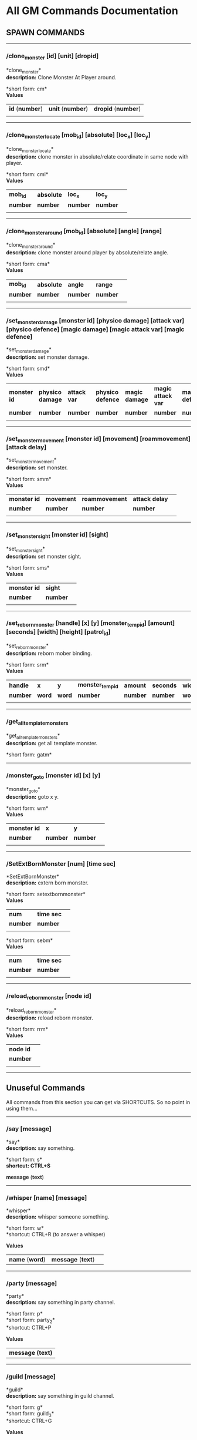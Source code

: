 * All GM Commands Documentation

** SPAWN COMMANDS

--------------

*** /clone_monster [id] [unit] [dropid]

*clone_monster*\\
*description:* Clone Monster At Player around.

*short form: cm*\\

*Values*
| *id* (*number*) | *unit* (*number*) | *dropid* (*number*) |
| | | |


--------------

*** /clone_monster_locate [mob_id] [absolute] [loc_x] [loc_y]

*clone_monster_locate*\\
*description:* clone monster in absolute/relate coordinate in same node with player.

*short form: cml*\\

*Values*
| *mob_id* | *absolute* | *loc_x* | *loc_y* | |
| *number* | *number* | *number* | *number* | |
| | | | | |

--------------

*** /clone_monster_around [mob_id] [absolute] [angle] [range]

*clone_monster_around*\\
*description:* clone monster around player by absolute/relate angle.

*short form: cma*\\

*Values*
| *mob_id* | *absolute* | *angle* | *range* | |
| *number* | *number* | *number* | *number* | |
| | | | | |

--------------

*** /set_monster_damage [monster id] [physico damage] [attack var] [physico defence] [magic damage] [magic attack var] [magic defence]

*set_monster_damage*\\
*description:* set monster damage.

*short form: smd*\\

*Values*
| *monster id* | *physico damage* | *attack var* | *physico defence* | *magic damage* | *magic attack var* | *magic defence* | |
| *number* | *number* | *number* | *number* | *number* | *number* | *number* | |
| | | | | |

--------------

*** /set_monster_movement [monster id] [movement] [roammovement] [attack delay]

*set_monster_movement*\\
*description:* set monster.

*short form: smm*\\

*Values*
| *monster id* | *movement* | *roammovement* | *attack delay* | |
| *number* | *number* | *number* | *number* | |
| | | | | |

--------------

*** /set_monster_sight [monster id] [sight]

*set_monster_sight*\\
*description:* set monster sight.

*short form: sms*\\

*Values*
| *monster id* | *sight* | |
| *number* | *number* | |
| | | | | |

--------------

*** /set_reborn_monster [handle] [x] [y] [monster_temp_id] [amount] [seconds] [width] [height] [patrol_id]

*set_reborn_monster*\\
*description:* reborn mober binding.

*short form: srm*\\

*Values*
| *handle* | *x* | *y* | *monster_temp_id* | *amount* | *seconds* | *width* | *height* | *patrol_id* | |
| *number* | *word* | *word* | *number* | *number* | *number* | *word* | *word* | *number* | |
| | | | | |

--------------

*** /get_all_template_monsters

*get_all_template_monsters*\\
*description:* get all template monster.

*short form: gatm*\\


--------------

*** /monster_goto [monster id] [x] [y]

*monster_goto*\\
*description:* goto x y.

*short form: wm*\\

*Values*
| *monster id* | *x* | *y* | |
| *number* | *number* | *number* | |
| | | | | |

--------------

*** /SetExtBornMonster [num] [time sec]

*SetExtBornMonster*\\
*description:* extern born monster.

*short form: setextbornmonster*\\

*Values*
| *num* | *time sec* | |
| *number* | *number* | |
| | | | | |
*short form: sebm*\\

*Values*
| *num* | *time sec* | |
| *number* | *number* | |
| | | | | |

--------------

*** /reload_reborn_monster [node id]

*reload_reborn_monster*\\
*description:* reload reborn monster.

*short form: rrm*\\

*Values*
| *node id* | |
| *number* | |
| | | | | |

--------------

** Unuseful Commands

All commands from this section you can get via SHORTCUTS. So no point in using them...

--------------

*** /say [message]

*say*\\
*description:* say something.

*short form: s*\\
*shortcut: CTRL+S*

*message* (*text*) 

--------------

*** /whisper [name] [message]

*whisper*\\
*description:* whisper someone something.

*short form: w*\\
*shortcut: CTRL+R (to answer a whisper)

*Values*
| *name* (*word*) | *message* (*text*)| |

--------------

*** /party [message]

*party*\\
*description:* say something in party channel.

*short form: p*\\
*short form: party_2*\\

*shortcut: CTRL+P

*Values*
| *message (text)* |

--------------

*** /guild [message]

*guild*\\
*description:* say something in guild channel.

*short form: g*\\
*short form: guild_3*\\

*shortcut: CTRL+G

*Values*
| *message (text)* |

--------------

*** /trade [message]

*trade*\\
*description:* say something in trade channel.

*short form: t*\\
*short form: trade_4*\\

*shortcut: CTRL+B

*Values*
| *message (text)* |

--------------

*** /chat [message]

*chat*\\
*description:* say somehting in chat channel.

*short form: c*\\
*short form: chat_5*\\

*shortcut: CTRL+S

*Values*
| *message (text)* |

--------------



** Support

--------------

*** /restore

*restore*\\
*description:* restore 100% hp/mp from you.

--------------

*** /restore_all

*restore_all*\\
*description:* restore the hp.


--------------


** INFO

Commands at this section help you as GM to gain info about the things.

--------------

*** /status

*status*\\
*description:* query the player's status.

--------------

*** /users

*users*\\
*description:* list the node users info.

--------------

*** /allusers

*allusers*\\
*description:* list whole world users.

--------------

*** /transfer [id]

*transfer*\\
*description:* .

--------------

*** /listarea

*listarea*\\
*description:* list the areas in the currently node.

*short form: lsa*\\

--------------

*** /list_durability [container_id]

*list_durability*\\
*description:* list durability status.

*short form: ld*\\

*Values*
| *container_id* | |
| *number* | |
| | | | | |

--------------

** UNCATEGORIZED

*** /set_rb mob [n] [id] [seconds]

*set_rbmob *\\
*description:* reborn mober binding.

*short form: set_rb*\\
*short form: sr*\\

*Values*
| *n* (*number*) | *id* (*number*) | *seconds* (*number*) | |
| | | | | |

--------------

*** /ls_rb

*ls_rb*\\
*description:* list reborn mober binding.

*short form: lr*\\

--------------

*** /rm_rb mob [number]

*rm_rbmob*\\
*description:* remove reborn mober binding.

*short form: rm_rb*\\
*short form: rr*\\

| *number* |
| |


--------------

*** /clone_item [item_id]

*clone_item *\\
*description:* clone an item which template id is [item_id].

*short form: clone_item*\\
*short form: ci*\\

*Values*
| *item_id* (*number*) |
| |

--------------

*** /clone_reward_item [item_id] [item_num]

*clonereward item *\\
*description:* clone an item which template id is [item_id].

*short form: clone_reward_item*\\
*short form: clri*\\

*Values*
| *item_id* (*number*) | *item_num* (*number*) |
| |

--------------

*** /clone items [item_id] [item_num]

*cloneitems *\\
*description:* clone an item which template id is [item_id] and item quantity is [item_num].

*short form: clone_items*\\
*short form: cls*\\

*Values*
| *item_id* (*number*) | *item_num* (*number*) |
| | |

--------------

*** /clone_items [item_id] [item_num]

*clone_items *\\
*description:* clone an item which template id is [item_id] and item quantity is [item_num].

*short form: clone_stack_item*\\

*Values*
| *item_id* (*number*) | *item_num* (*number*) |
| | |

--------------

*** /clone_item_to [item_id] [to_loc]

*clone_item_to*\\
*description:* clone an item which template id is [item_id] and put into inventory at location [to_loc].

*short form: clt*\\

*Values*
| *item_id* (*number*) | *to_loc* (*number*) |
| | |

--------------

*** /kill [monster_id]

*kill*\\
*description:* monster! DIE!.

*short form: k*\\

*Values*
| *monster_id* (*number*) |
| | 

--------------

*** /gain_exp [number]

*gain_exp*\\
*description:* gain exp.

*MAX VALUE:*

--------------

*** /mission_gain_exp [number]

*mission_gain_exp*\\
*description:* gain exp num.

*short form: mge*\\

*MAX VALUE:*

--------------

*** /gain_gold [number]

*gain_gold*\\
*description:* gain gold num.

*short form: gg*\\

*MAX VALUE: 999999999*

_OBS: GOLD WON'T BE ADDED IF THE SUM OF WHAT YOU HAVE + WHAT YOU'RE ASKING THE COMMAND TO GIVE YOU IS HIGHER THAN MAX VALUE!_

--------------

*** /goto [x] [y]

*goto*\\
*description:* goto x y coordinates.



--------------

*** /weak [player_id]

*weak*\\
*description:* let target player weak.

--------------

*** /setra [node_id] [area_id]

*setra*\\
*description:* set revive area.

*short form: sra*\\

*Values*
| *node_id* (*number*) | *area_id* (*number*) |
| | |

--------------

*** /transport_area [node_id] [area_id]

*transport_area*\\
*description:* transport to area.

*short form: tpa*\\

*Values*
| *node_id* (*number*) | *area_id* (*number*) |
| | |

--------------

*** /transport_node [node_id]

*transport_node*\\
*description:* transport to node.

*short form: tpn*\\

*Values*
| *node_id* | |
| *number* | |
| | | | | |

--------------

*** /drop_item [item_id] [number] [flag]

*drop_item*\\
*description:* drop item.



--------------

*** /shop [shop_type] [npc_template_id] [shop_id]

*shop*\\
*description:* enter shop.


--------------

*** /shop [shop_type] [npc_id]

*shop*\\
*description:* enter spell shop.


--------------

*** /effect_life [life_id] [effect_id] [duration] [factor] [isteam]

*effect_life*\\
*description:* .

*short form: elf*\\

*Values*
| *life_id* | *effect_id* | *duration* | *factor* | *isteam* | |
| *number* | *number* | *number* | *number* | *number* | |
| | | | | |

--------------

*** /effect_loc [x] [y] [effect_id] [duration] [factor]

*effect_loc*\\
*description:* .

*short form: eloc*\\

*Values*
| *x* | *y* | *effect_id* | *duration* | *factor* | |
| *number* | *number* | *number* | *number* | *number* | |
| | | | | |

--------------

*** /repairshop

*repairshop*\\
*description:* enter repair shtop.


--------------

*** /invincible [01]

*invincible*\\
*description:* invincible mode 0 - off.

*short form: inv*\\

*Values*
| *01* | |
| *number* | |
| | | | | |

--------------

*** /vanish [01]

*vanish*\\
*description:* invisible mode 0 - off.

*short form: van*\\

*Values*
| *01* | |
| *number* | |
| | | | | |

--------------

*** /town

*town*\\
*description:* transport to town.

--------------

*** /transport_to_character [given_name]

*transport_to_character*\\
*description:* transport to character with nickname.

*short form: tpc*\\

*Values*
| *given_name* | |
| *word* | |
| | | | | |

--------------

*** /get_user_info [given_name]

*get_user_info*\\
*description:* findout about an nickname.

*short form: gui*\\

*Values*
| *given_name* | |
| *word* | |
| | | | | |

--------------

*** /get_shortcuts

*get_shortcuts*\\
*description:* list shortcuts.


--------------

*** /update_shortcut [page] [slot] [value]

*update_shortcut*\\
*description:* modify shortcuts (page and slot starts from 0).

*short form: us*\\

*Values*
| *page* | *slot* | *value* | |
| *number* | *number* | *number* | |
| | | | | |

--------------

*** /save_shortcut

*save_shortcut*\\
*description:* save shortcuts.


--------------

*** /display_sum_node_users [01]

*display_sum_node_users*\\
*description:* .

*short form: dnu*\\

*Values*
| *01* | |
| *number* | |
| | | | | |

--------------

*** /display_sum_world_users [01]

*display_sum_world_users*\\
*description:* list whole world users mode 0 - off.

*short form: dwu*\\

*Values*
| *01* | |
| *number* | |
| | | | | |

--------------

*** /get_spellmaster [spellmaster_id]

*get_spellmaster*\\
*description:* get a spellmaster.


--------------

*** /debug [01]

*debug*\\
*description:* debug mode 0 - off.


--------------

*** /list_state

*list_state*\\
*description:* list my states.


--------------

*** /shut_down [minutes]

*shut_down*\\
*description:* shut down in x minutes.


--------------

*** /kick [nick_name]

*kick*\\
*description:* kick out character with name.


--------------

*** /slayer [01]

*slayer*\\
*description:* slayer mode 0 - off.


--------------

*** /announce [message]

*announce*\\
*description:* announce something.

*short form: gm*\\

*Values*
| *message* | |
| *rest_input* | |
| | | | | |

--------------

*** /storage [npc_id] [01]

*storage*\\
*description:* enter storage 0 - Deposit.


--------------

*** /querychar [charname]

*querychar*\\
*description:* .

*short form: qc*\\

*Values*
| *charname* | |
| *word* | |
| | | | | |

--------------

*** /listenchant [charname]

*listenchant*\\
*description:* .

*short form: le*\\

*Values*
| *charname* | |
| *word* | |
| | | | | |

--------------

*** /version

*version*\\
*description:* .


--------------

*** /transport_and_deduct [area_id] [money]

*transport_and_deduct*\\
*description:* transport to area and deduct money.

*short form: tam*\\

*Values*
| *area_id* | *money* | |
| *number* | *number* | |
| | | | | |

--------------

*** /query_npc [node_id] [npc_id]

*query_npc*\\
*description:* query npc [number] to show on map.

*short form: qn*\\

*Values*
| *node_id* | *npc_id* | |
| *number* | |
| | | | | |

--------------

*** /system [message]

*system*\\
*description:* announce something from system.


--------------

*** /channel_limit [id] [minute]

*channel_limit*\\
*description:* channel usage limitation.

*short form: cl*\\

*Values*
| *id* | *minute* | |
| *number* | *number* | |
| | | | | |

--------------

*** /flush_dba_data

*flush_dba_data*\\
*description:* Flush player DBAgent Data.


--------------

*** /banchar [char_id] [minute]

*banchar*\\
*description:* ban character.

*short form: bc*\\

*Values*
| *char_id* | *minute* | |
| *number* | *number* | |
| | | | | |

--------------

*** /identify_shop

*identify_shop*\\
*description:* enter identify shop.

*short form: id_shop*\\


--------------

*** /disband_family

*disband_family*\\
*description:* .


--------------

*** /select_family_leader [new_leader]

*select_family_leader*\\
*description:* .

*short form: sfl*\\

*Values*
| *new_leader* | |
| *word* | |
| | | | | |

--------------

*** /listfms [ch_id] [mission_id]

*listfms*\\
*description:* list fms info on this character.

*short form: lsf*\\

*Values*
| *ch_id* | *mission_id* | |
| *number* | *number* | |
| | | | | |

--------------

*** /run [number]

*run*\\
*description:* Faster Walk.


--------------

*** /drop stack item [item_id] [amount]

*dropstack item *\\
*description:* drop item by amount.

*short form: drop_items*\\

*Values*
| *item_id* | *amount* | |
| *number* | *number* | |
| | | | | |
*short form: drop_stack_item*\\

*Values*
| *item_id* | *amount* | |
| *number* | *number* | |
| | | | | |

--------------

*** /allworld_cmd [rest_input]

*allworld_cmd*\\
*description:* all world text command.

*short form: aw*\\

*Values*
| *rest_input* | |
| *rest_input* | |
| | | | | |

--------------

*** /query_npc_involve [npc_id]

*query_npc_involve*\\
*description:* query npc [number] to list how many missionlist involved.

*short form: qni*\\

*Values*
| *npc_id* | |
| *number* | |
| | | | | |

--------------

*** /channel_limit_name [charname] [minute]

*channel_limit_name*\\
*description:* channel usage limitation.

*short form: cln*\\

*Values*
| *charname* | *minute* | |
| *word* | *number* | |
| | | | | |

--------------

*** /banchar_name [char_name] [minute]

*banchar_name*\\
*description:* ban character.

*short form: bcn*\\

*Values*
| *char_name* | *minute* | |
| *word* | *number* | |
| | | | | |

--------------

*** /quest [message]

*quest*\\
*description:* say somehting in quest channel.

*short form: q*\\

*Values*
| *message* | |
| *rest_input* | |
| | | | | |

--------------

*** /quest [message]

*quest*\\
*description:* say somehting in quest channel.

*short form: quest_6*\\

*Values*
| *message* | |
| *rest_input* | |
| | | | | |

--------------

*** /reset_attribute

*reset_attribute*\\
*description:* reset attribute point.

*short form: ra*\\


--------------

*** /reset_skill

*reset_skill*\\
*description:* reset skill point.


--------------

*** /reset_attribute_gold [how_much]

*reset_attribute_gold*\\
*description:* reset attribute point for gold.

*short form: rag*\\

*Values*
| *how_much* | |
| *number* | |
| | | | | |

--------------

*** /reset_skill_gold [how_much]

*reset_skill_gold*\\
*description:* reset skill point for gold.

*short form: rsg*\\

*Values*
| *how_much* | |
| *number* | |
| | | | | |

--------------

*** /get_spell [spell_id]

*get_spell*\\
*description:* get a spell.


--------------

*** /inlay_shop [npc_id]

*inlay_shop*\\
*description:* enter inlay shop.

*short form: in_shop*\\

*Values*
| *npc_id* | |
| *number* | |
| | | | | |

--------------

*** /broadcast_system_message [msg_id] [times] [interval] [msg]

*broadcast_system_message*\\
*description:* .

*short form: bsm*\\

*Values*
| *msg_id* | *times* | *interval* | *msg* | |
| *number* | *number* | *number* | *rest_input* | |
| | | | | |

--------------

*** /echo [message]

*echo*\\
*description:* show message without prompt.

--------------

*** /npc_use_channel [npc_id] [channel_id] [type] [message]

*npc_use_channel*\\
*description:* let npc use channel to say something.

*short form: nuc*\\

*Values*
| *npc_id* | *channel_id* | *type* | *message* | |
| *number* | *number* | *number* | *rest_input* | |
| | | | | |

--------------

*** /npc_use_spell [npc_id] [spell_id]

*npc_use_spell*\\
*description:* let npc use spell on pc in the same node.

*short form: nus*\\

*Values*
| *npc_id* | *spell_id* | |
| *number* | *number* | |
| | | | | |

--------------

*** /self_use_effect [effect_id] [duration]

*self_use_effect*\\
*description:* let pc use effect on self.

*short form: sue*\\

*Values*
| *effect_id* | *duration* | |
| *number* | *number* | |
| | | | | |

--------------

*** /change_class [class_id]

*change_class*\\
*description:* change current class.

*short form: cc*\\

*Values*
| *class_id* | |
| *number* | |
| | | | | |

--------------

*** /adjust_spell_anitime [spell_id] [animeTime_ofs]

*adjust_spell_anitime*\\
*description:* change spell animation time.

*short form: asa*\\

*Values*
| *spell_id* | *animeTime_ofs* | |
| *number* | *number* | |
| | | | | |

--------------

*** /escape

*escape*\\
*description:* transfer team member to the last enter normal area.


--------------

*** /set_level [level]

*set_level*\\
*description:* set character level.

*short form: sl*\\

*Values*
| *level* | |
| *number* | |
| | | | | |

--------------

*** /show_monster [template monster id]

*show_monster*\\
*description:* show monster information.

*short form: sm*\\

*Values*
| *template monster id* | |
| *number* | |
| | | | | |

--------------

*** /test_character_attack [monster id]

*test_character_attack*\\
*description:* test character.

*short form: tca*\\

*Values*
| *monster id* | |
| *number* | *number* | |
| | | | | |

--------------

*** /test_monster_attack [monster id]

*test_monster_attack*\\
*description:* test monster.

*short form: tma*\\

*Values*
| *monster id* | |
| *number* | *number* | |
| | | | | |

--------------

*** /set_sevel_grow [con] [str] [int] [dex] [vol] [max_hp] [max_mp]

*set_sevel_grow*\\
*description:* set attr.

*short form: set_level_grow*\\

*Values*
| *con* | *str* | *int* | *dex* | *vol* | *max_hp* | *max_mp* | |
| *number* | *number* | *number* | *number* | *number* | *number* | *number* | |
| | | | | |

--------------

*** /querylevelgrow

*querylevelgrow*\\
*description:* .

*short form: query_level_grow*\\


--------------

*** /set_item [item id] [word] [number]

*set_item*\\
*description:* .


--------------

*** /save_monster [template monster id]

*save_monster*\\
*description:* save monster to db.


--------------

*** /get_effect_data [effect id]

*get_effect_data*\\
*description:* get effect data.

*short form: ged*\\

*Values*
| *effect id* | |
| *number* | |
| | | | | |

--------------

*** /set_effect_data [effect id] [family type] [target type] [duration] [period] [width] [height] [enchant type] [resist type] [param min] [param max] [next id] [level]

*set_effect_data*\\
*description:* set effect data.

*short form: sed*\\

*Values*
| *effect id* | *family type* | *target type* | *duration* | *period* | *width* | *height* | *enchant type* | *resist type* | *param min* | *param max* | *next id* | *level* | |
| *number* | *word* | *word* | *number* | *number* | *number* | *number* | *word* | *word* | *number* | *number* | *number* | *number* | |
| | | | | |

--------------

*** /set_effect_command [effect id] [command type] [commands]

*set_effect_command*\\
*description:* set effect command.

*short form: sec*\\

*Values*
| *effect id* | *command type* | *commands* | |
| *number* | *word* | *rest_input* | |
| | | | | |

--------------

*** /get_spell_data [spell id]

*get_spell_data*\\
*description:* get spell data.

*short form: gsd*\\

*Values*
| *spell id* | |
| *number* | |
| | | | | |

--------------

*** /around_kill_all [radius]

*around_kill_all*\\
*description:* around kill all.

*short form: aka*\\

*Values*
| *radius* | |
| *number* | |
| | | | | |

--------------

*** /around_kill [monster id] [radius]

*around_kill*\\
*description:* around kill.

*short form: ak*\\

*Values*
| *monster id* | *radius* | |
| *number* | *number* | |
| | | | | |

--------------

*** /query_test_attack_monster

*query_test_attack_monster*\\
*description:* query test attack monster.

*short form: qtam*\\

--------------

*** /list_pms [pms_id]

*list_pms*\\
*description:* list pms info on this character.

*short form: listpms*\\

*Values*
| *pms_id* | |
| *number* | |
| | | | | |

--------------

*** /echobyid [greeting_id]

*echobyid*\\
*description:* show message without prompt by greeting_id.


--------------

*** /change_hair_color [color_id]

*change_hair_color*\\
*description:* change character hair color.

*short form: chc*\\

*Values*
| *color_id* | |
| *number* | |
| | | | | |

--------------

*** /change_hair [hair_id]

*change_hair*\\
*description:* change character hair.

*short form: ch*\\

*Values*
| *hair_id* | |
| *number* | |
| | | | | |

--------------

*** /reload_effect

*reload_effect*\\
*description:* reload effect data.


--------------

*** /reload_template_monster

*reload_template_monster*\\
*description:* reload template_monster data.


--------------

*** /summon_pet [template_id]

*summon_pet*\\
*description:* summon pet.


--------------

*** /gain_skill_point [number]

*gain_skill_point*\\
*description:* gain skill point.

*short form: gsp*\\

*Values*
| *number* | |
| *number* | |
| | | | | |

--------------

*** /node [message]

*node*\\
*description:* say to all man in node.

*short form: n*\\

*Values*
| *message* | |
| *rest_input* | |
| | | | | |

--------------

*** /system_area [area_id] [message]

*system_area*\\
*description:* announce something from system.

*short form: sysarea*\\

*Values*
| *area_id* | *message* | |
| *word* | *rest_input* | |
| | | | | |

--------------

*** /fatality_damage [LiftEntity_id]

*fatality_damage*\\
*description:* set LiftEntity HP = MP = 1.

*short form: fd*\\

*Values*
| *LiftEntity_id* | |
| *number* | |
| | | | | |

--------------

*** /clear_near_items

*clear_near_items*\\
*description:* clear near items around caster.


--------------

*** /get_server_id

*get_server_id*\\
*description:* get zoneserver id.


--------------

*** /test_durability [mob id] [loc] [durability]

*test_durability*\\
*description:* test durability decrease in attacked.

*short form: td*\\

*Values*
| *mob id* | *loc* | *durability* | |
| *number* | *number* | *number* | |
| | | | | |

--------------

*** /test_spell_attack [monster id] [spell id] [spell lv] [number]

*test_spell_attack*\\
*description:* test character.

*short form: tsa*\\

*Values*
| *monster id* | *spell id* | *spell lv* | *number* | |
| *number* | *number* | *number* | |
| | | | | |

--------------

*** /test_drop_treasure [monster id] [number]

*test_drop_treasure*\\
*description:* test drop treasure.

*short form: tdt*\\

*Values*
| *monster id* | *number* | |
| *number* | *number* | |
| | | | | |

--------------

*** /test_pk [monster id]

*test_pk*\\
*description:* test pk.

*short form: tpk*\\

*Values*
| *monster id* | |
| *number* | *number* | |
| | | | | |

--------------

*** /surprise_box [SurpriseBoxID]

*surprise_box*\\
*description:* invoke surprise box.

*short form: sb*\\

*Values*
| *SurpriseBoxID* | |
| *number* | |
| | | | | |

--------------

*** /set_family_level [fm_level]

*set_family_level*\\
*description:* set family level.

*short form: sflv*\\

*Values*
| *fm_level* | |
| *number* | |
| | | | | |

--------------

*** /family_level_up

*family_level_up*\\
*description:* family level up.


--------------

*** /set_family_emblem [emblem1] [emblem2]

*set_family_emblem*\\
*description:* set family emblem.

*short form: sfe*\\

*Values*
| *emblem1* | *emblem2* | |
| *number* | *number* | |
| | | | | |

--------------

*** /select_family_emblem

*select_family_emblem*\\
*description:* select family emblem.


--------------

*** /open_exploit_rank

*open_exploit_rank*\\
*description:* Open Exploit Rank.


--------------

*** /reload_formula_params

*reload_formula_params*\\
*description:* reload formula parameters.


--------------

*** /reload_grow_table

*reload_grow_table*\\
*description:* reload grow table.


--------------

*** /give_exploit [exploit amount],

*give_exploit*\\
*description:* .


--------------

*** /RepairAllEquipment

*RepairAllEquipment*\\
*description:* RepairAllEquipment.

*short form: repairallequipment*\\


--------------

*** /trace [receive_id] [target_name]

*trace*\\
*description:* Trace a character by name.


--------------

*** /drill_item [slot] [number]

*drill_item*\\
*description:* DrillItem.


--------------

*** /fubag [id]

*fubag*\\
*description:* fortune bag item.


--------------

*** /aw_put_treasure [id] [amount]

*aw_put_treasure*\\
*description:* put treasure all world.

*short form: awpt*\\

*Values*
| *id* | *amount* | |
| *number* | *number* | |
| | | | | |

--------------

*** /setfms [ch_id] [mission_id] [value]

*setfms*\\
*description:* set fms value on this character.

*short form: setf*\\

*Values*
| *ch_id* | *mission_id* | *value* | |
| *number* | *number* | *number* | |
| | | | | |

--------------

*** /clone_quest_treasure [item_id] [number] [node_id] [x] [y] [template_id]

*clone_quest_treasure*\\
*description:* drop quest item.


--------------

*** /set_bag_time [index] [time]

*set_bag_time*\\
*description:* set the due date for bags.

*short form: sbt*\\

*Values*
| *index* | *time* | |
| *number* | *number* | |
| | | | | |

--------------

*** /gain_family_exp [number]

*gain_family_exp*\\
*description:* gain family exp.

*short form: gfe*\\

*Values*
| *number* | |
| *number* | |
| | | | | |

--------------

*** /set_prestige_level [prestige_id] [level]

*set_prestige_level*\\
*description:* set prestige level.

*short form: spl*\\

*Values*
| *prestige_id* | *level* | |
| *number* | *number* | |
| | | | | |

--------------

*** /gain_prestige_exp [prestige_id] [exp]

*gain_prestige_exp*\\
*description:* gain prestige exp.

*short form: gpe*\\

*Values*
| *prestige_id* | *exp* | |
| *number* | *number* | |
| | | | | |

--------------

*** /cast_spell [number] [number]

*cast_spell*\\
*description:* cast spell to life.

*short form: cs*\\

*Values*
| *number* | *number* | |
| *number* | *number* | |
| | | | | |

--------------

*** /set_sys_var [word] [number]

*set_sys_var*\\
*description:* set system varaible.

*short form: ssv*\\

*Values*
| *word* | *number* | |
| *word* | *number* | |
| | | | | |

--------------

*** /add_appellation [appellation_id]

*add_appellation*\\
*description:* add appellation.

*short form: aa*\\

*Values*
| *appellation_id* | |
| *number* | |
| | | | | |

--------------

*** /set_present_appellation [appellation_id]

*set_present_appellation*\\
*description:* set present appellation.

*short form: spa*\\

*Values*
| *appellation_id* | |
| *number* | |
| | | | | |
*short form: add_elf*\\

*Values*
| *appellation_id* | |
| *number* | |
| | | | | |
*short form: ae*\\

*Values*
| *appellation_id* | |
| *number* | |
| | | | | |

--------------

*** /remove_elf [elf_loc]

*remove_elf*\\
*description:* remove elf.

*short form: elf_skill*\\

*Values*
| *elf_loc* | |
| *add 1/remove 0* | *elf_loc* | *skill_id* | |
| | | | | |
*short form: elf_skill*\\

*Values*
| *elf_loc* | |
| *number* | *number* | *number* | |
| | | | | |
*short form: set_elf_level*\\

*Values*
| *elf_loc* | |
| *elf_loc* | *level* | |
| | | | | |
*short form: set_elf_level*\\

*Values*
| *elf_loc* | |
| *number* | *number* | |
| | | | | |
*short form: sel*\\

*Values*
| *elf_loc* | |
| *number* | *number* | |
| | | | | |
*short form: set_elf_mood*\\

*Values*
| *elf_loc* | |
| *elf_loc* | *mood* | |
| | | | | |
*short form: set_elf_mood*\\

*Values*
| *elf_loc* | |
| *number* | *number* | |
| | | | | |
*short form: sem*\\

*Values*
| *elf_loc* | |
| *number* | *number* | |
| | | | | |
*short form: use_item_to*\\

*Values*
| *elf_loc* | |
| *inv/equ* | *container_index* | *loc* | *target_id* | *param* | |
| | | | | |
*short form: use_item_to*\\

*Values*
| *elf_loc* | |
| *word* | *number* | *number* | *number* | *rest_input* | |
| | | | | |
*short form: uit*\\

*Values*
| *elf_loc* | |
| *word* | *number* | *number* | *number* | *rest_input* | |
| | | | | |
*short form: set_spell_card*\\

*Values*
| *elf_loc* | |
| *index* | *item_number* | |
| | | | | |
*short form: set_spell_card*\\

*Values*
| *elf_loc* | |
| *number* | *number* | |
| | | | | |
*short form: ssc*\\

*Values*
| *elf_loc* | |
| *number* | *number* | |
| | | | | |
*short form: gain_elf_exp*\\

*Values*
| *elf_loc* | |
| *elf_loc* | *exp* | |
| | | | | |
*short form: gain_elf_exp*\\

*Values*
| *elf_loc* | |
| *number* | *number* | |
| | | | | |
*short form: gee*\\

*Values*
| *elf_loc* | |
| *number* | *number* | |
| | | | | |
*short form: gain_elf_familiar*\\

*Values*
| *elf_loc* | |
| *elf_loc* | *familiar* | |
| | | | | |
*short form: gain_elf_familiar*\\

*Values*
| *elf_loc* | |
| *number* | *number* | |
| | | | | |
*short form: gef*\\

*Values*
| *elf_loc* | |
| *number* | *number* | |
| | | | | |
*short form: show_debug_message*\\

*Values*
| *elf_loc* | |
| *0/1* | |
| | | | | |
*short form: show_debug_message*\\

*Values*
| *elf_loc* | |
| *number* | |
| | | | | |
*short form: sdm*\\

*Values*
| *elf_loc* | |
| *number* | |
| | | | | |
*short form: set_log_level*\\

*Values*
| *elf_loc* | |
| *server* | *level* | |
| | | | | |
*short form: set_log_level*\\

*Values*
| *elf_loc* | |
| *word* | *number* | |
| | | | | |
*short form: slog*\\

*Values*
| *elf_loc* | |
| *word* | *number* | |
| | | | | |
*short form: set_assert*\\

*Values*
| *elf_loc* | |
| *server* | *0/1* | |
| | | | | |
*short form: set_assert*\\

*Values*
| *elf_loc* | |
| *word* | *number* | |
| | | | | |
*short form: set_spell_card_attr*\\

*Values*
| *elf_loc* | |
| *value* | *value* | *value* | *value* | |
| | | | | |
*short form: set_spell_card_attr*\\

*Values*
| *elf_loc* | |
| *number* | *number* | *number* | *number* | |
| | | | | |
*short form: set_elf_action*\\

*Values*
| *elf_loc* | |
| *loc* | *animation_id* | |
| | | | | |
*short form: set_elf_action*\\

*Values*
| *elf_loc* | |
| *number* | *number* | |
| | | | | |
*short form: sea*\\

*Values*
| *elf_loc* | |
| *number* | *number* | |
| | | | | |
*short form: inside*\\

*Values*
| *elf_loc* | |
| *class* | |
| | | | | |
*short form: inside*\\

*Values*
| *elf_loc* | |
| *number* | |
| | | | | |
*short form: auction_sell*\\

*Values*
| *elf_loc* | |
| *item_id* | *amount* | |
| | | | | |
*short form: auction_sell*\\

*Values*
| *elf_loc* | |
| *number* | *number* | |
| | | | | |
*short form: as*\\

*Values*
| *elf_loc* | |
| *number* | *number* | |
| | | | | |
*short form: friend_together: player add frined*\\

*Values*
| *elf_loc* | |
| | | | | |
*short form: friend_together*\\

*Values*
| *elf_loc* | |
| | | | | |
*short form: reload_itemmall_db: reload itemmall db*\\

*Values*
| *elf_loc* | |
| | | | | |
*short form: reload_itemmall_db*\\

*Values*
| *elf_loc* | |
| | | | | |
*short form: set_node_exp: set node exp rate*\\

*Values*
| *elf_loc* | |
| | | | | |
*short form: set_node_exp*\\

*Values*
| *elf_loc* | |
| *number* | *number* | |
| | | | | |
*short form: sne*\\

*Values*
| *elf_loc* | |
| *number* | *number* | |
| | | | | |
*short form: set_node_gold: set node gold rate*\\

*Values*
| *elf_loc* | |
| | | | | |
*short form: set_node_gold*\\

*Values*
| *elf_loc* | |
| *number* | *number* | |
| | | | | |
*short form: sng*\\

*Values*
| *elf_loc* | |
| *number* | *number* | |
| | | | | |
*short form: set_node_drop: set node drop rate*\\

*Values*
| *elf_loc* | |
| | | | | |
*short form: set_node_drop*\\

*Values*
| *elf_loc* | |
| *number* | *number* | |
| | | | | |
*short form: snd*\\

*Values*
| *elf_loc* | |
| *number* | *number* | |
| | | | | |
*short form: show_hate: Show Character All Hate*\\

*Values*
| *elf_loc* | |
| | | | | |
*short form: show_hate*\\

*Values*
| *elf_loc* | |
| *number* | |
| | | | | |

--------------

*** /clone item [item_id] [combo_id]

*cloneitem *\\
*description:* clone an item which template id is [item_id] and combo id is [combo_id].

*short form: clone_item*\\

*Values*
| *item_id* | *combo_id* | |
| *number* | *number* | |
| | | | | |
*short form: ci*\\

*Values*
| *item_id* | *combo_id* | |
| *number* | *number* | |
| | | | | |

--------------

*** /clone item [item_id] [combo_id] [socket_amount]

*cloneitem *\\
*description:* clone an item which template id is [item_id] and combo id is [combo_id].

*short form: clone_item*\\

*Values*
| *item_id* | *combo_id* | *socket_amount* | |
| *number* | *number* | *number* | |
| | | | | |
*short form: ci*\\

*Values*
| *item_id* | *combo_id* | *socket_amount* | |
| *number* | *number* | *number* | |
| | | | | |

--------------

*** /return item [receiver_id] [log]

*returnitem *\\
*description:* use mail return an item to player from log.

*short form: return_item*\\

*Values*
| *receiver_id* | *log* | |
| *number* | *rest_input* | |
| | | | | |
*short form: ri*\\

*Values*
| *receiver_id* | *log* | |
| *number* | *rest_input* | |
| | | | | |

--------------

*** /call elf [loc]

*callelf *\\
*description:* call elf which loc is [loc].

*short form: call_elf*\\

*Values*
| *loc* | |
| *number* | |
| | | | | |

--------------

*** /return gold [receiver_id] [gold]

*returngold *\\
*description:* use mail return gold to player.

*short form: return_gold*\\

*Values*
| *receiver_id* | *gold* | |
| *number* | *number* | |
| | | | | |
*short form: rg*\\

*Values*
| *receiver_id* | *gold* | |
| *number* | *number* | |
| | | | | |
*short form: fight switch*\\

*Values*
| *receiver_id* | *gold* | |
| *0/1* | *fight_tid* | *seconds* | |
| | | | | |
*short form: fight_switch*\\

*Values*
| *receiver_id* | *gold* | |
| *number* | *number* | *number* | |
| | | | | |
*short form: fs*\\

*Values*
| *receiver_id* | *gold* | |
| *number* | *number* | *number* | |
| | | | | |

--------------

*** /clone_npc [npc_id]

*clone_npc*\\
*description:* clone npc.

*short form: cn*\\

*Values*
| *npc_id* | |
| *number* | |
| | | | | |

--------------

*** /around_kill_all_player [radius]

*around_kill_all_player*\\
*description:* around kill all player.

*short form: akap*\\

*Values*
| *radius* | |
| *number* | |
| | | | | |

--------------

*** /captcha_id [id] [type]

*captcha_id*\\
*description:* captcha_id [id] [type].

*short form: capid*\\

*Values*
| *id* | *type* | |
| *number* | *number* | |
| | | | | |

--------------

*** /captcha_name [given_word] [type]

*captcha_name*\\
*description:* captcha_name [given_name] [type].

*short form: capname*\\

*Values*
| *given_word* | *type* | |
| *word* | *number* | |
| | | | | |

--------------

*** /change_grow_type [growid]

*change_grow_type*\\
*description:* change_grow_type [growid].

*short form: cgt*\\

*Values*
| *growid* | |
| *number* | |
| | | | | |

--------------

*** /clear_bag_item

*clear_bag_item*\\
*description:* clear bag item.


--------------

*** /set_statue [node] [id] [action] [key]

*set_statue*\\
*description:* set statue.

*short form: sst*\\

*Values*
| *node* | *id* | *action* | *key* | |
| *number* | *number* | *number* | *number* | |
| | | | | |

--------------

*** /bf_ch_num [bf_type] [level_type] [number]

*bf_ch_num*\\
*description:* bf_ch_num.


--------------

*** /bf_open [open] [bf_today_type]

*bf_open*\\
*description:* bf_open.


--------------

*** /gain_love_coin [coin]

*gain_love_coin*\\
*description:* gain_love_coin.

*short form: glc*\\

*Values*
| *coin* | |
| *number* | |
| | | | | |

--------------

*** /remove_enchant [id] [isteam]

*remove_enchant*\\
*description:* remove enchant.


--------------

*** /visit_family_instance [family_name]

*visit_family_instance*\\
*description:* visit_family_instance.

*short form: vfi*\\

*Values*
| *family_name* | |
| *word* | |
| | | | | |

--------------

*** /gain_building_exp [loc] [exp]

*gain_building_exp*\\
*description:* gain_building_exp.

*short form: gbe*\\

*Values*
| *loc* | *exp* | |
| *number* | *number* | |
| | | | | |

--------------

*** /gain_family_treasury [money]

*gain_family_treasury*\\
*description:* gain family treasury.

*short form: gft*\\

*Values*
| *money* | |
| *number* | |
| | | | | |

--------------

*** /gain_building_durability [loc] [durability]

*gain_building_durability*\\
*description:* gain building durability.

*short form: gbd*\\

*Values*
| *loc* | *durability* | |
| *number* | *number* | |
| | | | | |

--------------

*** /achievement_item [achievement_id]

*achievement_item*\\
*description:* achievement_item.


--------------

*** /create_town [node_id]

*create_town*\\
*description:* create_town.


--------------

*** /set_territory_open [territory_tid] [duration]

*set_territory_open*\\
*description:* set_territory_open.


--------------

*** /clone item [item_id] [combo_id] [socket_amount] [color]

*cloneitem *\\
*description:* clone an item which template id is [item_id] and combo id is [combo_id].

*short form: clone_item*\\

*Values*
| *item_id* | *combo_id* | *socket_amount* | *color* | |
| *number* | *number* | *number* | *number* | |
| | | | | |
*short form: ci*\\

*Values*
| *item_id* | *combo_id* | *socket_amount* | *color* | |
| *number* | *number* | *number* | *number* | |
| | | | | |

--------------

*** /screenmsg [type] [msg]

*screenmsg*\\
*description:* show screenmsg.


--------------

*** /set_blocklogin [char_id] [flag_id]

*set_blocklogin*\\
*description:* set block login value.

*short form: sbl*\\

*Values*
| *char_id* | *flag_id* | |
| *number* | *number* | |
| | | | | |

--------------

*** /set_useblocklogin [flag_id]

*set_useblocklogin*\\
*description:* set use block login value.

*short form: subl*\\

*Values*
| *flag_id* | |
| *number* | |
| | | | | |

--------------

*** /visit_player_room_id [room_id]

*visit_player_room_id*\\
*description:* visit player room_id.

*short form: vpri*\\

*Values*
| *room_id* | |
| *number* | |
| | | | | |

--------------

*** /visit_player_room [ch_name]

*visit_player_room*\\
*description:* visit player room.

*short form: vpr*\\

*Values*
| *ch_name* | |
| *word* | |
| | | | | |

--------------

*** /switch_player_room [01]

*switch_player_room*\\
*description:* switch player room 0 - off.

*short form: spr*\\

*Values*
| *01* | |
| *number* | |
| | | | | |

--------------

*** /switch_room_decorating [room_id] [01]

*switch_room_decorating*\\
*description:* switch room decorating mode 0 - off.

*short form: sprd*\\

*Values*
| *room_id* | *01* | |
| *number* | *number* | |
| | | | | |

--------------

*** /set_territory_status [number] [number]

*set_territory_status*\\
*description:* set territory status.


--------------

*** /captcha_level [level]

*captcha_level*\\
*description:* captcha_level [level].

*short form: caplv*\\

*Values*
| *level* | |
| *number* | |
| | | | | |

--------------

*** /set_gm_map_open [node_id] [open]

*set_gm_map_open*\\
*description:* set gm map open.

*short form: sgmmo*\\

*Values*
| *node_id* | *open* | |
| *number* | *number* | |
| | | | | |

--------------

*** /send_reward_item [number] [number] [number] [number] [number]

*send_reward_item*\\
*description:* send_reward_item.

*short form: sri*\\

*Values*
| *number* | *number* | *number* | *number* | *number* | |
| *number* | *number* | *number* | *number* | *number* | |
| | | | | |

--------------

*** /set_achievement [achi_id] [point] [isteam]

*set_achievement*\\
*description:* .


--------------

*** /gain_cs_gold [gold]

*gain_cs_gold*\\
*description:* .

*short form: gcg*\\

*Values*
| *gold* | |
| *number* | |
| | | | | |

--------------

*** /send_sys_mall_queue [number]

*send_sys_mall_queue*\\
*description:* .

*short form: send_sys_mail_queue*\\

*Values*
| *number* | |
| *number* | |
| | | | | |
*short form: ssmq*\\

*Values*
| *number* | |
| *number* | |
| | | | | |

--------------

*** /set_territory_player_limit [territroy_id] [player_limit]

*set_territory_player_limit*\\
*description:* .

*short form: stpl*\\

*Values*
| *territroy_id* | *player_limit* | |
| *number* | *number* | |
| | | | | |

--------------

*** /set_web_btn [number]

*set_web_btn*\\
*description:* .

*short form: swb*\\

*Values*
| *number* | |
| *number* | |
| | | | | |

--------------

*** /recover_territory_event [number]

*recover_territory_event*\\
*description:* .

*short form: rte*\\

*Values*
| *number* | |
| *number* | |
| | | | | |

--------------

*** /family_battle_restart

*family_battle_restart*\\
*description:* .


--------------

*** /family_battle_setup_judge [phase_type] [phase_index] [family_name]

*family_battle_setup_judge*\\
*description:* .

*short form: fbsj*\\

*Values*
| *phase_type* | *phase_index* | *family_name* | |
| *number* | *number* | *word* | |
| | | | | |

--------------

*** /family_battle_honor_switch [onoff]

*family_battle_honor_switch*\\
*description:* .

*short form: fbhs*\\

*Values*
| *onoff* | |
| *number* | |
| | | | | |

--------------

*** /family_battle_end

*family_battle_end*\\
*description:* .


--------------

*** /refresh_recommended_events [number]

*refresh_recommended_events*\\
*description:* refresh_recommended_events.

*short form: rre*\\

*Values*
| *number* | |
| *number* | |
| | | | | |

--------------

*** /family_battle_reset_week_update

*family_battle_reset_week_update*\\
*description:* .

*short form: fbrwu*\\


--------------

*** /gain_family_honor [number]

*gain_family_honor*\\
*description:* .

*short form: gfh*\\

*Values*
| *number* | |
| *number* | |
| | | | | |

--------------

*** /cross_world [number]

*cross_world*\\
*description:* .

*short form: cw*\\

*Values*
| *number* | |
| *number* | |
| | | | | |

--------------

*** /countdown_msg [start_tim] [time_seconds] [msg]

*countdown_msg*\\
*description:* Countdown Msg.

*short form: cdm*\\

*Values*
| *start_tim* | *time_seconds* | *msg* | |
| *number* | *number* | *rest_input* | |
| | | | | |

--------------

*** /show_countdown_msg

*show_countdown_msg*\\
*description:* Show Countdown Msg.

*short form: show_cdm*\\


--------------

*** /del_countdown_msg

*del_countdown_msg*\\
*description:* Delete Countdown Msg.

*short form: del_cdm*\\


--------------

*** /show_countdown_msg [number]

*show_countdown_msg*\\
*description:* Show Countdown Msg.

*short form: show_cdm*\\

*Values*
| *number* | |
| *number* | |
| | | | | |

--------------

*** /disband_family [name]

*disband_family*\\
*description:* .

*short form: df*\\

*Values*
| *name* | |
| *word* | |
| | | | | |
*short form: transport_to_npc*\\

*Values*
| *name* | |
| *value* | |
| | | | | |
*short form: transport_to_npc*\\

*Values*
| *name* | |
| *number* | |
| | | | | |
*short form: tpnpc*\\

*Values*
| *name* | |
| *number* | |
| | | | | |

--------------

*** /reload_function_switch

*reload_function_switch*\\
*description:* reload function switch ini.


--------------

*** /jail [given_name] [buff_id] [buff_time] [node_id] [gateway_id]

*jail*\\
*description:* jail character.

*short form: set_elf_star*\\

*Values*
| *given_name* | *buff_id* | *buff_time* | *node_id* | *gateway_id* | |
| *elf_loc* | *star* | |
| | | | | |
*short form: set_elf_star*\\

*Values*
| *given_name* | *buff_id* | *buff_time* | *node_id* | *gateway_id* | |
| *number* | *number* | |
| | | | | |
*short form: ses*\\

*Values*
| *given_name* | *buff_id* | *buff_time* | *node_id* | *gateway_id* | |
| *number* | *number* | |
| | | | | |

--------------

*** /change_gender [gender_id]

*change_gender*\\
*description:* change character gender.


--------------

*** /trans_into_territory [territory_id] [area_id]

*trans_into_territory*\\
*description:* trans_into_territory.

*short form: tit*\\

*Values*
| *territory_id* | *area_id* | |
| *number* | *number* | |
| | | | | |

--------------

*** /effect_map [effect_id] [duration]

*effect_map*\\
*description:* .

*short form: emap*\\

*Values*
| *effect_id* | *duration* | |
| *number* | *number* | |
| | | | | |

--------------

*** /effect_map_time [map_id] [time] [effect_id]

*effect_map_time*\\
*description:* .

*short form: emtime*\\

*Values*
| *map_id* | *time* | *effect_id* | |
| *number* | *number* | *number* | |
| | | | | |

--------------

*** /clone_monster_remote [id] [unit] [world_id] [node_id] [x] [y]

*clone_monster_remote*\\
*description:* Clone Monster At Player around.

*short form: cmr*\\

*Values*
| *id* | *unit* | *world_id* | *node_id* | *x* | *y* | |
| *number* | *number* | *number* | *number* | *number* | *number* | |
| | | | | |

--------------

*** /set_territory_prepare_time [prepare_time]

*set_territory_prepare_time*\\
*description:* set_territory_prepare_time.

*short form: stpt*\\

*Values*
| *prepare_time* | |
| *number* | |
| | | | | |

--------------

*** /player_room_release_node [number]

*player_room_release_node*\\
*description:* .


--------------

*** /quiz_game_force_open [number]

*quiz_game_force_open*\\
*description:* .

*short form: qgfo*\\

*Values*
| *number* | |
| *number* | |
| | | | | |

--------------

*** /update_player_node_times [given_name] [node_id] [times]

*update_player_node_times*\\
*description:* .

*short form: upnt*\\

*Values*
| *given_name* | *node_id* | *times* | |
| *word* | *number* | *number* | |
| | | | | |

--------------

*** /strenghten_equipments [number]

*strenghten_equipments*\\
*description:* .

*short form: se*\\

*Values*
| *number* | |
| *number* | |
| | | | | |

--------------

*** /gain_bind_gold [number]

*gain_bind_gold*\\
*description:* gain bind gold num.

*short form: gbg*\\

*Values*
| *number* | |
| *number* | |
| | | | | |

--------------

*** /set_node_pvp [number] [number]

*set_node_pvp*\\
*description:* set_node_pvp.

*short form: snp*\\

*Values*
| *number* | *number* | |
| *number* | *number* | |
| | | | | |

--------------

*** /set_node_pvp_zone [number] [number]

*set_node_pvp_zone*\\
*description:* set_node_pvp_zone.

*short form: snpz*\\

*Values*
| *number* | *number* | |
| *number* | *number* | |
| | | | | |

--------------

*** /event_showmsg [position] [rest_input]

*event_showmsg*\\
*description:* event trigger to show message.


--------------

*** /set_node_exp_nb [number] [number]

*set_node_exp_nb*\\
*description:* set_node_exp_no_broadcast.

*short form: snen*\\

*Values*
| *number* | *number* | |
| *number* | *number* | |
| | | | | |

--------------

*** /set_node_gold_nb [number] [number]

*set_node_gold_nb*\\
*description:* set_node_gold_no_broadcast.

*short form: sngn*\\

*Values*
| *number* | *number* | |
| *number* | *number* | |
| | | | | |

--------------

*** /set_reborn_mob_pvp [min_left]

*set_reborn_mob_pvp*\\
*description:* set_reborn_mob_pvp.

*short form: srmp*\\

*Values*
| *min_left* | |
| *number* | |
| | | | | |

--------------

*** /gain_coins

*gain_coins*\\
*description:* .

*short form: gco*\\

| *number* | *number* | |
| | | | | |

--------------

*** /npc_talk,

*npc_talk*\\
*description:* .


--------------

*** /blackout [textindex] [times]

*blackout*\\
*description:* .


--------------

*** /bc_tran_msg [type] [msg] [screen_msg] [confirmmsg]

*bc_tran_msg*\\
*description:* broadcast transition msg.


--------------

*** /node_black_out [target] [msg1] [time1] [msg2] [time2] [msg3] [time3]

*node_black_out*\\
*description:* play blackouting.


--------------

*** /gain_eudemon_level [level]

*gain_eudemon_level*\\
*description:* gain eudemon level.

*short form: geul*\\

*Values*
| *level* | |
| *number* | |
| | | | | |

--------------

*** /screen_effect [target] [effect_type] [effect_level] [effect_time]

*screen_effect*\\
*description:* screen effect.


--------------

*** /gem_powerup [container_id] [loc] [level]

*gem_powerup*\\
*description:* gem level up.

*short form: gemup*\\

*Values*
| *container_id* | *loc* | *level* | |
| *number* | *number* | *number* | |
| | | | | |

--------------

*** /play_cutscene [file_name] [target] [msg1]

*play_cutscene*\\
*description:* play cutscene.


--------------

*** /add_memories [memories_id] [num]

*add_memories*\\
*description:* add memories.

*short form: amem*\\

*Values*
| *memories_id* | *num* | |
| *number* | *number* | |
| | | | | |

--------------

*** /remove_memories [memoried_id]

*remove_memories*\\
*description:* remove memories.

*short form: rmem*\\

*Values*
| *memoried_id* | |
| *number* | |
| | | | | |

--------------

*** /add_memoriesex [memories_id] [num] [extra_info]

*add_memoriesex*\\
*description:* add memories with extra.

*short form: amemex*\\

*Values*
| *memories_id* | *num* | *extra_info* | |
| *number* | *number* | *rest_input* | |
| | | | | |

--------------

*** /open_fight [fight_tid] [duration] [one_side_number]

*open_fight*\\
*description:* open fight [fight id] [duration in sec] [persons need in one-side to open].

*short form: of*\\

*Values*
| *fight_tid* | *duration* | *one_side_number* | |
| *number* | *number* | *number* | |
| | | | | |

--------------

*** /set_lover_point_countdown_timer [number]

*set_lover_point_countdown_timer*\\
*description:* set_lover_point_countdown_timer.

*short form: lpcd*\\

*Values*
| *number* | |
| *number* | |
| | | | | |

--------------

*** /active_subweapon_to_character [given_name] [is_active]

*active_subweapon_to_character*\\
*description:* active subweapon to character.

*short form: aswtc*\\

*Values*
| *given_name* | *is_active* | |
| *word* | *number* | |
| | | | | |

--------------

*** /select_family_leader2 [leader_id]

*select_family_leader2*\\
*description:* .


--------------

*** /switch_fight_time [switch]

*switch_fight_time*\\
*description:* .

*short form: sft*\\

*Values*
| *switch* | |
| *number* | |
| | | | | |

--------------

*** /reset_daily_bonus [day_num]

*reset_daily_bonus*\\
*description:* .

*short form: rdb*\\

*Values*
| *day_num* | |
| *number* | |
| | | | | |

--------------

*** /self_use_effect [effect_id] [duration] [stacks]

*self_use_effect*\\
*description:* let pc use stacks effect on self.

*short form: sue*\\

*Values*
| *effect_id* | *duration* | *stacks* | |
| *number* | *number* | *number* | |
| | | | | |

--------------

*** /clear_fight [fight_id]

*clear_fight*\\
*description:* close and clear fight[fight_id].

*short form: cf*\\

*Values*
| *fight_id* | |
| *number* | |
| | | | | |

--------------

*** /family_diagram_vit [number]

*family_diagram_vit*\\
*description:* set player's diagram vit to [number].

*short form: fdv*\\

*Values*
| *number* | |
| *number* | |
| | | | | |

--------------

*** /family_diagram_vit [number]

*family_diagram_vit*\\
*description:* set player's diagram vit to [number].

*short form: family_diagram_progress*\\

*Values*
| *number* | |
| *number* | |
| | | | | |
*short form: fdp*\\

*Values*
| *number* | |
| *number* | |
| | | | | |

--------------

*** /family_diagram_node_state [node_id] [times]

*family_diagram_node_state*\\
*description:* set diagram[node_id] clear times to [times].

*short form: fdns*\\

*Values*
| *node_id* | *times* | |
| *number* | *number* | |
| | | | | |

--------------

*** /family_diagram_reset [reset_option

*family_diagram_reset*\\
*description:* reset diagram by [option] 0 only diagram group / 1 diagram group and progress.

*short form: fdr*\\

*Values*
| *reset_option* | |
| *number* | |
| | | | | |

--------------

*** /begin_node_event [event_id]

*begin_node_event*\\
*description:* begin the event[event_id] at player's node.

*short form: bne*\\

*Values*
| *event_id* | |
| *number* | |
| | | | | |

--------------

*** /set_hair_id [id]

*set_hair_id*\\
*description:* set character hair.

*short form: shid*\\

*Values*
| *id* | |
| *number* | |
| | | | | |

--------------

*** /set_face_id [id]

*set_face_id*\\
*description:* set character face.

*short form: sfid*\\

*Values*
| *id* | |
| *number* | |
| | | | | |

--------------

*** /set_hair_color [color]

*set_hair_color*\\
*description:* set character hair color.

*short form: shc*\\

*Values*
| *color* | |
| *number* | |
| | | | | |

--------------

*** /set_skin_color [color]

*set_skin_color*\\
*description:* set character skin color.

*short form: ssc*\\

*Values*
| *color* | |
| *number* | |
| | | | | |

--------------

*** /set_eyes_color [color]

*set_eyes_color*\\
*description:* set character eyes color.

*short form: sec*\\

*Values*
| *color* | |
| *number* | |
| | | | | |

--------------

*** /set_helmet_color [color]

*set_helmet_color*\\
*description:* set character helmet color.

*short form: s0c*\\

*Values*
| *color* | |
| *number* | |
| | | | | |

--------------

*** /set_clothes_color [color]

*set_clothes_color*\\
*description:* set character clothes color.

*short form: s1c*\\

*Values*
| *color* | |
| *number* | |
| | | | | |

--------------

*** /set_cloak_color [color]

*set_cloak_color*\\
*description:* set character cloak color.

*short form: s2c*\\

*Values*
| *color* | |
| *number* | |
| | | | | |

--------------

*** /update_closet [index]

*update_closet*\\
*description:* update current color to closet.

*short form: ucl*\\

*Values*
| *index* | |
| *number* | |
| | | | | |

--------------

*** /set_spell_level [id] [level]

*set_spell_level*\\
*description:* set spell level.

*short form: spel*\\

*Values*
| *id* | *level* | |
| *number* | *number* | |
| | | | | |

--------------

*** /add_class [id]

*add_class*\\
*description:* add class.


--------------

*** /remove_class [id]

*remove_class*\\
*description:* remove class.

*short form: dcc*\\

*Values*
| *id* | |
| *number* | |
| | | | | |

--------------

*** /set_class_level [number]

*set_class_level*\\
*description:* set class level.

*short form: scl*\\

*Values*
| *number* | |
| *number* | |
| | | | | |

--------------

*** /get_license [number]

*get_license*\\
*description:* set license.

*short form: gel*\\

*Values*
| *number* | |
| *number* | |
| | | | | |

--------------

*** /remove_all_license

*remove_all_license*\\
*description:* remove all license.


--------------

*** /set_all_spell_level [number]

*set_all_spell_level*\\
*description:* set all spell level.

*short form: sapl*\\

*Values*
| *number* | |
| *number* | |
| | | | | |

--------------

*** /set_node_np

*set_node_np*\\
*description:* set node np rate.

*short form: snn*\\

| *number* | *number* | |
| | | | | |

--------------

*** /remove_family_emblem [number]

*remove_family_emblem*\\
*description:* remove family emblem.

*short form: rfe*\\

*Values*
| *number* | |
| *number* | |
| | | | | |
*short form: inside*\\

*Values*
| *number* | |
| *class* | *level* | |
| | | | | |
*short form: inside*\\

*Values*
| *number* | |
| *number* | *number* | |
| | | | | |

--------------

*** /clear_cool_down_time

*clear_cool_down_time*\\
*description:* clear character's cool down time.

*short form: ccdt*\\


--------------

*** /shop [shop_type] [npc_id] [level_min] [level_max]

*shop*\\
*description:* enter spell shop.


--------------

*** /put_treasure [id] [amount]

*put_treasure*\\
*description:* put treasure at ground.


--------------

*** /add_lottery_plus [value]

*add_lottery_plus*\\
*description:* add lottery plus.

*short form: alp*\\

*Values*
| *value* | |
| *number* | |
| | | | | |

--------------

*** /reload_elf_lottery_db

*reload_elf_lottery_db*\\
*description:* reload elf lottery db.

*short form: reld*\\


--------------

*** /lottery_week_update [day] [hour] [min]

*lottery_week_update*\\
*description:* reload week update.

*short form: lwu*\\

*Values*
| *day* | *hour* | *min* | |
| *number* | *number* | *number* | |
| | | | | |

--------------

*** /clear_lover_disband

*clear_lover_disband*\\
*description:* clear lover disband.


--------------

*** /super_clear_bag_item

*super_clear_bag_item*\\
*description:* super_clear_bag_item.


--------------

*** /making_item [operation_type] [making_item_way_id]

*making_item*\\
*description:* learn new making item way.

*short form: mi*\\

*Values*
| *operation_type* | *making_item_way_id* | |
| *word* | *number* | |
| | | | | |

--------------

*** /making_item [operation_type] [type] [exp]

*making_item*\\
*description:* add making item type exp.

*short form: mi*\\

*Values*
| *operation_type* | *type* | *exp* | |
| *word* | *number* | *number* | |
| | | | | |

--------------

*** /add_hate [caster_id] [target_id] [target_type]

*add_hate*\\
*description:* add hate to life.

*short form: ah*\\

*Values*
| *caster_id* | *target_id* | *target_type* | |
| *number* | *number* | *number* | |
| | | | | |

--------------

*** /achievement_screen_message [achieve_id] [owner_id]

*achievement_screen_message*\\
*description:* show screen message when get achievement point.


--------------

*** /active_subweapon [number]

*active_subweapon*\\
*description:* active subweapon.

*short form: asw*\\

*Values*
| *number* | |
| *number* | |
| | | | | |
*short form: confirmmsg*\\

*Values*
| *number* | |
| *rest_input* | |
| | | | | |

--------------

*** /get_lover_point [number]

*get_lover_point*\\
*description:* get lover point.

*short form: glp*\\

*Values*
| *number* | |
| *number* | |
| | | | | |

--------------

*** /set_lover_level [number]

*set_lover_level*\\
*description:* set_lover_level.

*short form: sll*\\

*Values*
| *number* | |
| *number* | |
| | | | | |

--------------

*** /expand_elf_bank [number]

*expand_elf_bank*\\
*description:* expand_elf_bank.

*short form: eeb*\\

*Values*
| *number* | |
| *number* | |
| | | | | |

--------------

*** /add_attr_value [word] [number]

*add_attr_value*\\
*description:* add attr value.

*short form: atv*\\

*Values*
| *word* | *number* | |
| *word* | *number* | |
| | | | | |

--------------

*** /reset_daily_mission

*reset_daily_mission*\\
*description:* reset daily mission.


--------------

*** /transfer_name [given_name]

*transfer_name*\\
*description:* transport to character with nickname.

*short form: tn*\\

*Values*
| *given_name* | |
| *word* | |
| | | | | |

--------------

*** /gain_dust [number]

*gain_dust*\\
*description:* gain dust num.

*short form: gd*\\

*Values*
| *number* | |
| *number* | |
| | | | | |

--------------

*** /reset_group_reward

*reset_group_reward*\\
*description:* reset group reward.


--------------

*** /open_fortune_bag [fortune_bag_id] [times] [drop_rate]

*open_fortune_bag*\\
*description:* .

*short form: ofb*\\

*Values*
| *fortune_bag_id* | *times* | *drop_rate* | |
| *number* | *number* | *number* | |
| | | | | |

--------------

*** /modify_durability [number] [number]

*modify_durability*\\
*description:* .

*short form: md*\\

*Values*
| *number* | *number* | |
| *number* | *number* | |
| | | | | |

--------------

*** /captcha_wordtype_noise [number] [wordtype]

*captcha_wordtype_noise*\\
*description:* .

*short form: cawn*\\

*Values*
| *number* | *wordtype* | |
| *number* | *number* | |
| | | | | |

--------------

*** /gainpp [pptype] [number]

*gainpp*\\
*description:* .


--------------

*** /clear_spell

*clear_spell*\\
*description:* clear player all spell.


--------------

*** /change_weapon_type [number] [number]

*change_weapon_type*\\
*description:* change my main or second weapon type.

*short form: cwt*\\

*Values*
| *number* | *number* | |
| *number* | *number* | |
| | | | | |

--------------

*** /weapon_strengthen [number] [number] [number] [number]

*weapon_strengthen*\\
*description:* .

*short form: wpns*\\

*Values*
| *number* | *number* | *number* | *number* | |
| *number* | *number* | *number* | *number* | |
| | | | | |

--------------

*** /gain_fragment [number]

*gain_fragment*\\
*description:* .

*short form: gf*\\

*Values*
| *number* | |
| *number* | |
| | | | | |

--------------

*** /clear_advenchants

*clear_advenchants*\\
*description:* clear adventure enchants.


--------------

*** /set_elf_emblem_attr [number] [number] [number]

*set_elf_emblem_attr*\\
*description:* .

*short form: seea*\\

*Values*
| *number* | *number* | *number* | |
| *number* | *number* | *number* | |
| | | | | |

--------------

*** /reset_timer [reset_type]

*reset_timer*\\
*description:* active reset time.

*short form: rtt*\\

*Values*
| *reset_type* | |
| *number* | |
| | | | | |

--------------

*** /close_node [number] [number]

*close_node*\\
*description:* .


--------------

*** /set_survival_ghost [name] [survivalmode]

*set_survival_ghost*\\
*description:* set character survival mode.

*short form: ssg*\\

*Values*
| *name* | *survivalmode* | |
| *word* | *number* | |
| | | | | |

--------------

*** /set_personal_log_id [number]

*set_personal_log_id*\\
*description:* .

*short form: spli*\\

*Values*
| *number* | |
| *number* | |
| | | | | |

--------------

*** /reload_trace_event

*reload_trace_event*\\
*description:* .

*short form: rlte*\\


--------------

*** /update_rank_info [type] [reset]

*update_rank_info*\\
*description:* .

*short form: uri*\\

*Values*
| *type* | *reset* | |
| *number* | *number* | |
| | | | | |

--------------

*** /gm_talk [charname] [message]

*gm_talk*\\
*description:* .

*short form: gt*\\

*Values*
| *charname* | *message* | |
| *word* | *rest_input* | |
| | | | | |

--------------

*** /gm_talk_node [message]

*gm_talk_node*\\
*description:* .


--------------

*** /check_player_pp [charname]

*check_player_pp*\\
*description:* .

*short form: cpp*\\

*Values*
| *charname* | |
| *word* | |
| | | | | |

--------------

*** /close_shop [number] [number]

*close_shop*\\
*description:* .


--------------

*** /reset_week_achievement [charname] [type]

*reset_week_achievement*\\
*description:* .

*short form: rwa*\\

*Values*
| *charname* | *type* | |
| *word* | *number* | |
| | | | | |

--------------

*** /show_player_node_times [given_name] [node_id]

*show_player_node_times*\\
*description:* .

*short form: spnt*\\

*Values*
| *given_name* | *node_id* | |
| *word* | *number* | |
| | | | | |

--------------

*** /reset_daily_achievement [charname]

*reset_daily_achievement*\\
*description:* .

*short form: rda*\\

*Values*
| *charname* | |
| *word* | |
| | | | | |

--------------

*** /sky_tower_open_state [tower_id] [type] [param]

*sky_tower_open_state*\\
*description:* .

*short form: stos*\\

*Values*
| *tower_id* | *type* | *param* | |
| *number* | *number* | *number* | |
| | | | | |

--------------

*** /check_achievement_group [charname] [id]

*check_achievement_group*\\
*description:* .

*short form: cag*\\

*Values*
| *charname* | *id* | |
| *word* | *number* | |
| | | | | |

--------------

*** /bgw_account_clear [account_name] [accoount_id]

*bgw_account_clear*\\
*description:* .

*short form: bac*\\

*Values*
| *account_name* | *accoount_id* | |
| *word* | *number* | |
| | | | | |

--------------

*** /reset_account_achievement [player_name]

*reset_account_achievement*\\
*description:* .

*short form: raa*\\

*Values*
| *player_name* | |
| *word* | |
| | | | | |

--------------

*** /accept_mission [mission_id]

*accept_mission*\\
*description:* .

*short form: am*\\

*Values*
| *mission_id* | |
| *number* | |
| | | | | |

--------------

*** /set_friend_level [name] [level]

*set_friend_level*\\
*description:* .

*short form: sfrl*\\

*Values*
| *name* | *level* | |
| *word* | *number* | |
| | | | | |

--------------

*** /update_health_time [online_time] [offline_time]

*update_health_time*\\
*description:* .

*short form: uht*\\

*Values*
| *online_time* | *offline_time* | |
| *number* | *number* | |
| | | | | |

--------------

*** /check_player_lottery [charname]

*check_player_lottery*\\
*description:* .

*short form: cpl*\\

*Values*
| *charname* | |
| *word* | |
| | | | | |

--------------

*** /set_teach_mode [teach_type] [teach_step]

*set_teach_mode*\\
*description:* .

*short form: stm*\\

*Values*
| *teach_type* | *teach_step* | |
| *number* | *number* | |
| | | | | |

--------------

*** /shut_down

*shut_down*\\
*description:* shut down.


--------------

*** /kick_out [player_ip] [reason]

*kick_out*\\
*description:* kick out player.


--------------

*** /exchange items [char id] [node_id] [pin] [size] [item_id] [item_number]

*exchangeitems *\\
*description:* ....

*short form: exchange items*\\

*Values*
| *char id* | *node_id* | *pin* | *size* | *item_id* | *item_number* | |
| *number* | *number* | *word* | *number* | *rest_input* | |
| | | | | |

--------------

*** /family_set_emblem_fail [char id] [node_id]

*family_set_emblem_fail*\\
*description:* .


--------------

*** /trace_result [receiver_id] [target_id] [node_id]

*trace_result*\\
*description:* .


--------------

*** /do_aw_put_treasure [receiver_id] [item_id] [node_id] [amount] [x] [y]

*do_aw_put_treasure*\\
*description:* .


--------------

*** /update_prestige [ch_id] [node_id] [prestige_id] [level] [exp]

*update_prestige*\\
*description:* .


--------------

*** /captcha_punish [ch_id] [punish_type] [duration]

*captcha_punish*\\
*description:* .


--------------

*** /gm_tool_login_result [account] [account_id] [privilege]

*gm_tool_login_result*\\
*description:* .


--------------

*** /gm_tool_ban_result [ch_name] [gm_name]

*gm_tool_ban_result*\\
*description:* .


--------------

*** /get_net_cafe_vip [ch_id] [net_cafe_vip] [buff_type]

*get_net_cafe_vip*\\
*description:* .


--------------

*** /sp_itemmall_req_buy [ch_id] [coin_type] [total_point] [item_id] [amount] [item_color] [due_date_time] [mall_group] [mall_item_index] [item_amount]

*sp_itemmall_req_buy*\\
*description:* .


--------------

*** /check_communicate_lock_ret [ch_id] [type] [10]

*check_communicate_lock_ret*\\
*description:* check communicate lock result.


--------------

*** /update_health [ch_id] [online_time] [offline_time]

*update_health*\\
*description:* .


--------------

*** /health [ch_id] [health_rule] [online_time] [offline_time]

*health*\\
*description:* .


--------------

*** /get_daily_bonus [ch_id] [daily_state] [request_id]

*get_daily_bonus*\\
*description:* .


